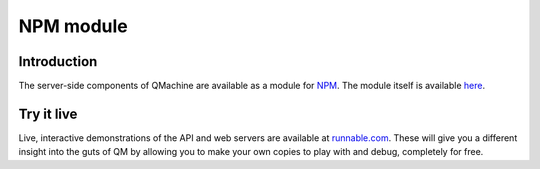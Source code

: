 NPM module
==========

Introduction
------------

The server-side components of QMachine are available as a module for NPM_. The
module itself is available here_.

.. https://badge.fury.io/js/qm.png
.. https://gemnasium.com/qmachine/qm-nodejs.png

Try it live
-----------

Live, interactive demonstrations of the API and web servers are
available at runnable.com_. These will give you a different insight into the
guts of QM by allowing you to make your own copies to play with and debug,
completely for free.


.. --------------------------
.. External link definitions:
.. --------------------------

.. _here: https://www.npmjs.org/package/qm
.. _NPM: https://www.npmjs.org/
.. _runnable.com: https://runnable.com/qmachine

